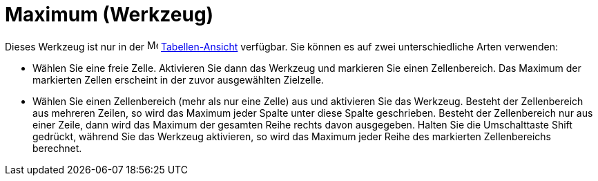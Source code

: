 = Maximum (Werkzeug)
:page-en: tools/Maximum
ifdef::env-github[:imagesdir: /de/modules/ROOT/assets/images]

Dieses Werkzeug ist nur in der image:16px-Menu_view_spreadsheet.svg.png[Menu view spreadsheet.svg,width=16,height=16]
xref:/Tabellen_Ansicht.adoc[Tabellen-Ansicht] verfügbar. Sie können es auf zwei unterschiedliche Arten verwenden:

* Wählen Sie eine freie Zelle. Aktivieren Sie dann das Werkzeug und markieren Sie einen Zellenbereich. Das Maximum der
markierten Zellen erscheint in der zuvor ausgewählten Zielzelle.
* Wählen Sie einen Zellenbereich (mehr als nur eine Zelle) aus und aktivieren Sie das Werkzeug. Besteht der
Zellenbereich aus mehreren Zeilen, so wird das Maximum jeder Spalte unter diese Spalte geschrieben. Besteht der
Zellenbereich nur aus einer Zeile, dann wird das Maximum der gesamten Reihe rechts davon ausgegeben. Halten Sie die
Umschalttaste [.kcode]#Shift# gedrückt, während Sie das Werkzeug aktivieren, so wird das Maximum jeder Reihe des
markierten Zellenbereichs berechnet.
